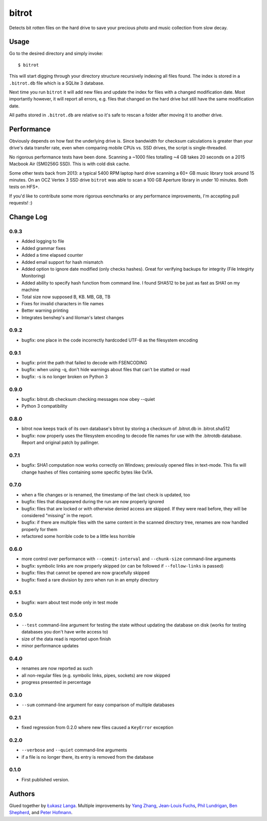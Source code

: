 ======
bitrot
======

Detects bit rotten files on the hard drive to save your precious photo
and music collection from slow decay.

Usage
-----

Go to the desired directory and simply invoke::

  $ bitrot

This will start digging through your directory structure recursively
indexing all files found. The index is stored in a ``.bitrot.db`` file
which is a SQLite 3 database.

Next time you run ``bitrot`` it will add new files and update the index
for files with a changed modification date. Most importantly however, it
will report all errors, e.g. files that changed on the hard drive but
still have the same modification date.

All paths stored in ``.bitrot.db`` are relative so it's safe to rescan
a folder after moving it to another drive.

Performance
-----------

Obviously depends on how fast the underlying drive is. Since bandwidth
for checksum calculations is greater than your drive's data transfer
rate, even when comparing mobile CPUs vs. SSD drives, the script is
single-threaded.

No rigorous performance tests have been done.  Scanning a ~1000 files
totalling ~4 GB takes 20 seconds on a 2015 Macbook Air (SM0256G SSD).
This is with cold disk cache.

Some other tests back from 2013: a typical 5400 RPM laptop hard drive
scanning a 60+ GB music library took around 15 minutes. On an OCZ
Vertex 3 SSD drive ``bitrot`` was able to scan a 100 GB Aperture library
in under 10 minutes. Both tests on HFS+.

If you'd like to contribute some more rigorous eenchmarks or any
performance improvements, I'm accepting pull requests! :)

Change Log
----------

0.9.3
~~~~~
* Added logging to file
* Added grammar fixes
* Added a time elapsed counter
* Added email support for hash mismatch
* Added option to ignore date modified (only checks hashes). Great for verifying backups for integrity (File Integirty Monitoring)
* Added ability to specify hash function from command line. I found SHA512 to be just as fast as SHA1 on my machine
* Total size now supposed B, KB. MB, GB, TB
* Fixes for invalid characters in file names
* Better warning printing
* Integrates benshep's and liloman's latest changes

0.9.2
~~~~~

* bugfix: one place in the code incorrectly hardcoded UTF-8 as the
  filesystem encoding

0.9.1
~~~~~

* bugfix: print the path that failed to decode with FSENCODING

* bugfix: when using -q, don't hide warnings about files that can't be
  statted or read

* bugfix: -s is no longer broken on Python 3

0.9.0
~~~~~

* bugfix: bitrot.db checksum checking messages now obey --quiet

* Python 3 compatibility

0.8.0
~~~~~

* bitrot now keeps track of its own database's bitrot by storing
  a checksum of .bitrot.db in .bitrot.sha512

* bugfix: now properly uses the filesystem encoding to decode file names
  for use with the .bitrotdb database. Report and original patch by
  pallinger.

0.7.1
~~~~~

* bugfix: SHA1 computation now works correctly on Windows; previously
  opened files in text-mode. This fix will change hashes of files
  containing some specific bytes like 0x1A.

0.7.0
~~~~~

* when a file changes or is renamed, the timestamp of the last check is
  updated, too

* bugfix: files that disappeared during the run are now properly ignored

* bugfix: files that are locked or with otherwise denied access are
  skipped. If they were read before, they will be considered "missing"
  in the report.

* bugfix: if there are multiple files with the same content in the
  scanned directory tree, renames are now handled properly for them

* refactored some horrible code to be a little less horrible

0.6.0
~~~~~

* more control over performance with ``--commit-interval`` and
  ``--chunk-size`` command-line arguments

* bugfix: symbolic links are now properly skipped (or can be followed if
  ``--follow-links`` is passed)

* bugfix: files that cannot be opened are now gracefully skipped

* bugfix: fixed a rare division by zero when run in an empty directory

0.5.1
~~~~~

* bugfix: warn about test mode only in test mode

0.5.0
~~~~~

* ``--test`` command-line argument for testing the state without
  updating the database on disk (works for testing databases you don't
  have write access to)

* size of the data read is reported upon finish

* minor performance updates

0.4.0
~~~~~

* renames are now reported as such

* all non-regular files (e.g. symbolic links, pipes, sockets) are now
  skipped

* progress presented in percentage

0.3.0
~~~~~

* ``--sum`` command-line argument for easy comparison of multiple
  databases

0.2.1
~~~~~

* fixed regression from 0.2.0 where new files caused a ``KeyError``
  exception

0.2.0
~~~~~

* ``--verbose`` and ``--quiet`` command-line arguments

* if a file is no longer there, its entry is removed from the database

0.1.0
~~~~~

* First published version.

Authors
-------

Glued together by `Łukasz Langa <mailto:lukasz@langa.pl>`_. Multiple
improvements by `Yang Zhang <mailto:yaaang@gmail.com>`_, `Jean-Louis
Fuchs <mailto:ganwell@fangorn.ch>`_, `Phil Lundrigan
<mailto:philipbl@cs.utah.edu>`_, `Ben Shepherd
<mailto:bjashepherd@gmail.com>`_, and `Peter Hofmann
<mailto:scm@uninformativ.de>`_.
